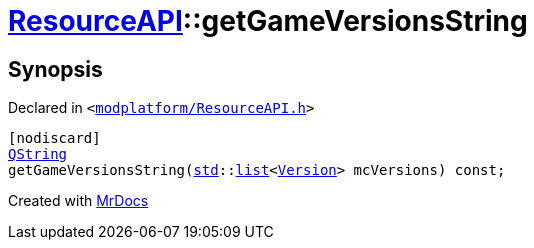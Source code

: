 [#ResourceAPI-getGameVersionsString]
= xref:ResourceAPI.adoc[ResourceAPI]::getGameVersionsString
:relfileprefix: ../
:mrdocs:


== Synopsis

Declared in `&lt;https://github.com/PrismLauncher/PrismLauncher/blob/develop/launcher/modplatform/ResourceAPI.h#L184[modplatform&sol;ResourceAPI&period;h]&gt;`

[source,cpp,subs="verbatim,replacements,macros,-callouts"]
----
[nodiscard]
xref:QString.adoc[QString]
getGameVersionsString(xref:std.adoc[std]::xref:std/__cxx11/list.adoc[list]&lt;xref:Version.adoc[Version]&gt; mcVersions) const;
----



[.small]#Created with https://www.mrdocs.com[MrDocs]#
